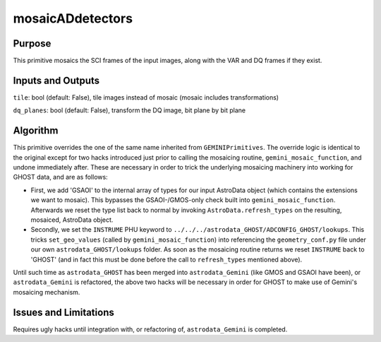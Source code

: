 .. primitive1:

.. mosaicADdetectors:

mosaicADdetectors
============================

Purpose
-------

This primitive mosaics the SCI frames of the input images, along with the VAR
and DQ frames if they exist.

Inputs and Outputs
------------------

``tile``: bool (default: False), tile images instead of mosaic (mosaic includes
transformations)

``dq_planes``: bool (default: False), transform the DQ image, bit plane by bit
plane

Algorithm
---------

This primitive overrides the one of the same name inherited from
``GEMINIPrimitives``.  The override logic is identical to the original except
for two hacks introduced just prior to calling the mosaicing routine,
``gemini_mosaic_function``, and undone immediately after.  These are necessary
in order to trick the underlying mosaicing machinery into working for GHOST
data, and are as follows:

- First, we add 'GSAOI' to the internal array of types for our input AstroData
  object (which contains the extensions we want to mosaic).  This bypasses the
  GSAOI-/GMOS-only check built into ``gemini_mosaic_function``.  Afterwards we
  reset the type list back to normal by invoking ``AstroData.refresh_types`` on
  the resulting, mosaiced, AstroData object.
- Secondly, we set the ``INSTRUME`` PHU keyword to
  ``../../../astrodata_GHOST/ADCONFIG_GHOST/lookups``.  This tricks
  ``set_geo_values`` (called by ``gemini_mosaic_function``) into referencing the
  ``geometry_conf.py`` file under our own ``astrodata_GHOST/lookups`` folder. As
  soon as the mosaicing routine returns we reset ``INSTRUME`` back to 'GHOST'
  (and in fact this must be done before the call to ``refresh_types`` mentioned
  above).

Until such time as ``astrodata_GHOST`` has been merged into ``astrodata_Gemini``
(like GMOS and GSAOI have been), or ``astrodata_Gemini`` is refactored, the
above two hacks will be necessary in order for GHOST to make use of Gemini's
mosaicing mechanism.

Issues and Limitations
----------------------

Requires ugly hacks until integration with, or refactoring of,
``astrodata_Gemini`` is completed.
